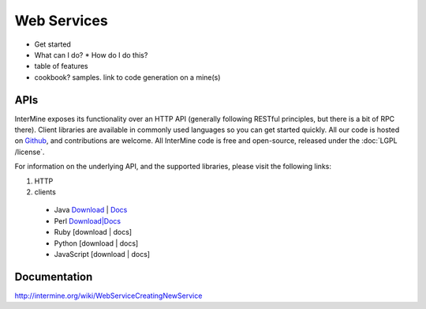 Web Services
================================

* Get started
* What can I do?
  * How do I do this? 
* table of features
* cookbook? samples. link to code generation on a mine(s)


APIs
-----

InterMine exposes its functionality over an HTTP API (generally following RESTful
principles, but there is a bit of RPC there). Client libraries are available in commonly
used languages so you can get started quickly. All our code is hosted on `Github <http://www.github>`_,
and contributions are welcome. All InterMine code is free and open-source, released under
the :doc:`LGPL /license`.

For information on the underlying API, and the supported libraries, please visit the following links:

#. HTTP 
#. clients
  * Java `Download <http://pypi.python.org/pypi/intermine>`__ | `Docs <http://packages.python.org/intermine/>`__
  * Perl `Download|Docs <http://search.cpan.org/perldoc?Webservice%3A%3AInterMine>`__
  * Ruby [download | docs]
  * Python [download | docs]
  * JavaScript [download | docs]


Documentation
--------------

http://intermine.org/wiki/WebServiceCreatingNewService



.. index:: Perl, Ruby, web services, REST, Python, JavaScript, code generation, clients, Java
